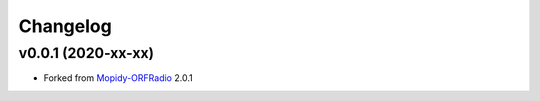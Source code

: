 *********
Changelog
*********

v0.0.1 (2020-xx-xx)
===================

- Forked from `Mopidy-ORFRadio <https://github.com/mopidy/mopidy-orfradio>`_ 2.0.1

